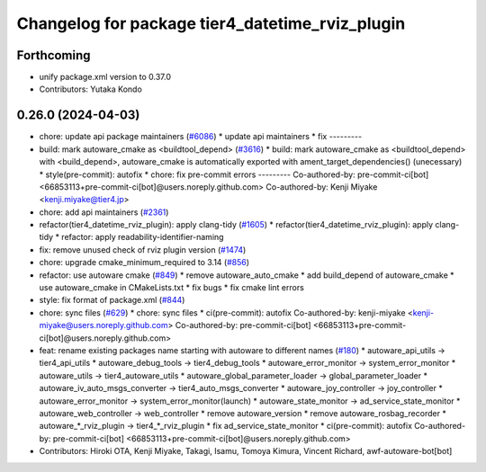 ^^^^^^^^^^^^^^^^^^^^^^^^^^^^^^^^^^^^^^^^^^^^^^^^
Changelog for package tier4_datetime_rviz_plugin
^^^^^^^^^^^^^^^^^^^^^^^^^^^^^^^^^^^^^^^^^^^^^^^^

Forthcoming
-----------
* unify package.xml version to 0.37.0
* Contributors: Yutaka Kondo

0.26.0 (2024-04-03)
-------------------
* chore: update api package maintainers (`#6086 <https://github.com/youtalk/autoware.universe/issues/6086>`_)
  * update api maintainers
  * fix
  ---------
* build: mark autoware_cmake as <buildtool_depend> (`#3616 <https://github.com/youtalk/autoware.universe/issues/3616>`_)
  * build: mark autoware_cmake as <buildtool_depend>
  with <build_depend>, autoware_cmake is automatically exported with ament_target_dependencies() (unecessary)
  * style(pre-commit): autofix
  * chore: fix pre-commit errors
  ---------
  Co-authored-by: pre-commit-ci[bot] <66853113+pre-commit-ci[bot]@users.noreply.github.com>
  Co-authored-by: Kenji Miyake <kenji.miyake@tier4.jp>
* chore: add api maintainers (`#2361 <https://github.com/youtalk/autoware.universe/issues/2361>`_)
* refactor(tier4_datetime_rviz_plugin): apply clang-tidy (`#1605 <https://github.com/youtalk/autoware.universe/issues/1605>`_)
  * refactor(tier4_datetime_rviz_plugin): apply clang-tidy
  * refactor: apply readability-identifier-naming
* fix: remove unused check of rviz plugin version (`#1474 <https://github.com/youtalk/autoware.universe/issues/1474>`_)
* chore: upgrade cmake_minimum_required to 3.14 (`#856 <https://github.com/youtalk/autoware.universe/issues/856>`_)
* refactor: use autoware cmake (`#849 <https://github.com/youtalk/autoware.universe/issues/849>`_)
  * remove autoware_auto_cmake
  * add build_depend of autoware_cmake
  * use autoware_cmake in CMakeLists.txt
  * fix bugs
  * fix cmake lint errors
* style: fix format of package.xml (`#844 <https://github.com/youtalk/autoware.universe/issues/844>`_)
* chore: sync files (`#629 <https://github.com/youtalk/autoware.universe/issues/629>`_)
  * chore: sync files
  * ci(pre-commit): autofix
  Co-authored-by: kenji-miyake <kenji-miyake@users.noreply.github.com>
  Co-authored-by: pre-commit-ci[bot] <66853113+pre-commit-ci[bot]@users.noreply.github.com>
* feat: rename existing packages name starting with autoware to different names (`#180 <https://github.com/youtalk/autoware.universe/issues/180>`_)
  * autoware_api_utils -> tier4_api_utils
  * autoware_debug_tools -> tier4_debug_tools
  * autoware_error_monitor -> system_error_monitor
  * autoware_utils -> tier4_autoware_utils
  * autoware_global_parameter_loader -> global_parameter_loader
  * autoware_iv_auto_msgs_converter -> tier4_auto_msgs_converter
  * autoware_joy_controller -> joy_controller
  * autoware_error_monitor -> system_error_monitor(launch)
  * autoware_state_monitor -> ad_service_state_monitor
  * autoware_web_controller -> web_controller
  * remove autoware_version
  * remove autoware_rosbag_recorder
  * autoware\_*_rviz_plugin -> tier4\_*_rviz_plugin
  * fix ad_service_state_monitor
  * ci(pre-commit): autofix
  Co-authored-by: pre-commit-ci[bot] <66853113+pre-commit-ci[bot]@users.noreply.github.com>
* Contributors: Hiroki OTA, Kenji Miyake, Takagi, Isamu, Tomoya Kimura, Vincent Richard, awf-autoware-bot[bot]

